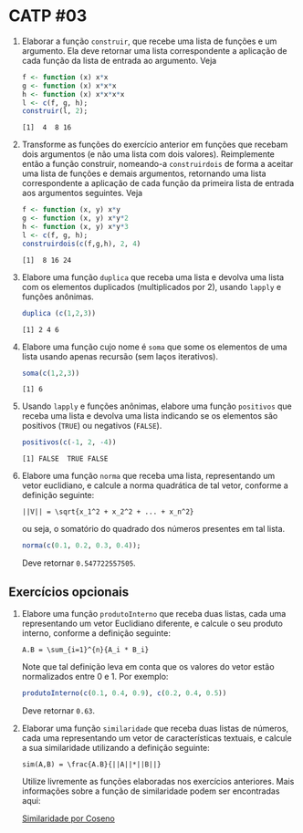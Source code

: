 # -*- coding: utf-8 -*-
# -*- mode: org -*-
#+startup: beamer overview indent

* CATP #03

1. Elaborar a função =construir=, que recebe uma lista de funções e um
   argumento. Ela deve retornar uma lista correspondente a aplicação
   de cada função da lista de entrada ao argumento. Veja

   #+begin_src R :results output :session :exports both
   f <- function (x) x*x
   g <- function (x) x*x*x
   h <- function (x) x*x*x*x
   l <- c(f, g, h);
   construir(l, 2);
   #+end_src

   #+RESULTS:
   : [1]  4  8 16

2. Transforme as funções do exercício anterior em funções que recebam
   dois argumentos (e não uma lista com dois valores). Reimplemente
   então a função construir, nomeando-a =construirdois= de forma a
   aceitar uma lista de funções e demais argumentos, retornando uma
   lista correspondente a aplicação de cada função da primeira lista
   de entrada aos argumentos seguintes. Veja

   #+begin_src R :results output :session :exports both
   f <- function (x, y) x*y
   g <- function (x, y) x*y*2
   h <- function (x, y) x*y*3
   l <- c(f, g, h);
   construirdois(c(f,g,h), 2, 4)
   #+end_src

   #+RESULTS:
   : [1]  8 16 24

3. Elabore uma função =duplica= que receba uma lista e devolva uma lista
   com os elementos duplicados (multiplicados por 2), usando =lapply= e
   funções anônimas.

   #+begin_src R :results output :session :exports both
   duplica (c(1,2,3))
   #+end_src

   #+RESULTS:
   : [1] 2 4 6

4. Elabore uma função cujo nome é =soma= que some os elementos de uma
   lista usando apenas recursão (sem laços iterativos).

   #+begin_src R :results output :session :exports both
   soma(c(1,2,3))
   #+end_src

   #+RESULTS:
   : [1] 6

5. Usando =lapply= e funções anônimas, elabore uma função =positivos= que
   receba uma lista e devolva uma lista indicando se os elementos são
   positivos (=TRUE=) ou negativos (=FALSE=).

   #+begin_src R :results output :session :exports both
   positivos(c(-1, 2, -4))
   #+end_src

   #+RESULTS:
   : [1] FALSE  TRUE FALSE


6. Elabore uma função =norma= que receba uma lista, representando um
   vetor euclidiano, e calcule a norma quadrática de tal vetor,
   conforme a definição seguinte:

   #+BEGIN_EXAMPLE
   ||V|| = \sqrt{x_1^2 + x_2^2 + ... + x_n^2}
   #+END_EXAMPLE

   ou seja, o somatório do quadrado dos números presentes em tal
   lista. 

   #+begin_src R :results output :session :exports both
   norma(c(0.1, 0.2, 0.3, 0.4));
   #+end_src

   Deve retornar =0.547722557505=.

** Exercícios opcionais

1. Elabore uma função =produtoInterno= que receba duas listas, cada uma
   representando um vetor Euclidiano diferente, e calcule o seu
   produto interno, conforme a definição seguinte:

   #+BEGIN_EXAMPLE
   A.B = \sum_{i=1}^{n}{A_i * B_i}
   #+END_EXAMPLE

   Note que tal definição leva em conta que os valores do vetor estão
   normalizados entre 0 e 1. Por exemplo: 

   #+begin_src R :results output :session :exports both
   produtoInterno(c(0.1, 0.4, 0.9), c(0.2, 0.4, 0.5))
   #+end_src
   
   Deve retornar =0.63=.

2. Elaborar uma função =similaridade= que receba duas listas de números,
   cada uma representando um vetor de características textuais, e
   calcule a sua similaridade utilizando a definição seguinte:

   #+BEGIN_EXAMPLE
   sim(A,B) = \frac{A.B}{||A||*||B||}
   #+END_EXAMPLE

   Utilize livremente as funções elaboradas nos exercícios
   anteriores. Mais informações sobre a função de similaridade podem
   ser encontradas aqui:

   [[http://en.wikipedia.org/wiki/Cosine_similarity][Similaridade por Coseno]]


